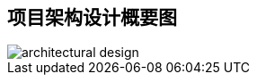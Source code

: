 == 项目架构设计概要图
ifndef::imagesdir[:imagesdir: images]
image::architectural-design.png[scaledwidth=75%]
